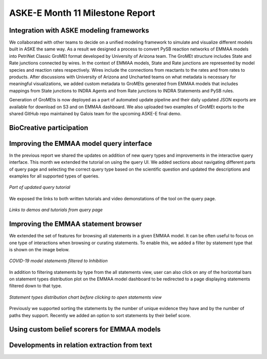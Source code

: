 ASKE-E Month 11 Milestone Report
================================

Integration with ASKE modeling frameworks
-----------------------------------------

We collaborated with other teams to decide on a unified modeling framework to
simulate and visualize different models built in ASKE the same way.
As a result we designed a process to convert PySB reaction networks of EMMAA
models into PetriNet Classic GroMEt format developed by University of Arizona
team. The GroMEt structure includes State and Rate junctions connected by
wires. In the context of EMMAA models, State and Rate junctions are
represented by model species and reaction rates respectively. Wires include
the connections from reactants to the rates and from rates to products.
After discussions with University of Arizona and Uncharted teams on what
metadata is necessary for meaningful visualizations, we added custom metadata
to GroMEts generated from EMMAA models that includes mappings from State
junctions to INDRA Agents and from Rate junctions to INDRA Statements and
PySB rules. 

Generation of GroMEts is now deployed as a part of automated update pipeline and
their daily updated JSON exports are available for download on S3 and on EMMAA
dashboard. We also uploaded two examples of GroMEt exports to the shared GitHub
repo maintained by Galois team for the upcoming ASKE-E final demo.


BioCreative participation
-------------------------

Improving the EMMAA model query interface
-----------------------------------------

In the previous report we shared the updates on addition of new query types and
improvements in the interactive query interface. This month we extended the
tutorial on using the query UI. We added sections about navigating different
parts of query page and selecting the correct query type based on the
scientific question and updated the descriptions and examples for all supported
types of queries.

.. figure:: ../_static/images/query_tutorial.png
   :align: center
   :scale: 30%

   *Part of updated query tutorial*


We exposed the links to both written tutorials and video
demonstations of the tool on the query page.

.. figure:: ../_static/images/query_links.png
   :align: center

   *Links to demos and tutorials from query page*

Improving the EMMAA statement browser
-------------------------------------

We extended the set of features for browsing all statements in a given EMMAA
model. It can be often useful to focus on one type of interactions when
browsing or curating statements. To enable this, we added a filter by statement
type that is shown on the image below.

.. figure:: ../_static/images/stmts_by_type.png
   :align: center

   *COVID-19 model statements filtered to Inhibition*

In addition to filtering statements by type from the all statements view, user
can also click on any of the horizontal bars on statement types distribution
plot on the EMMAA model dashboard to be redirected to a page displaying
statements filtered down to that type. 

.. figure:: ../_static/images/stmt_types_chart.png
   :align: center

   *Statement types distribution chart before clicking to open statements view*

Previously we supported sorting the statements by the number of unique
evidence they have and by the number of paths they support. Recently we added
an option to sort statements by their belief score.

Using custom belief scorers for EMMAA models
--------------------------------------------

Developments in relation extraction from text
---------------------------------------------


